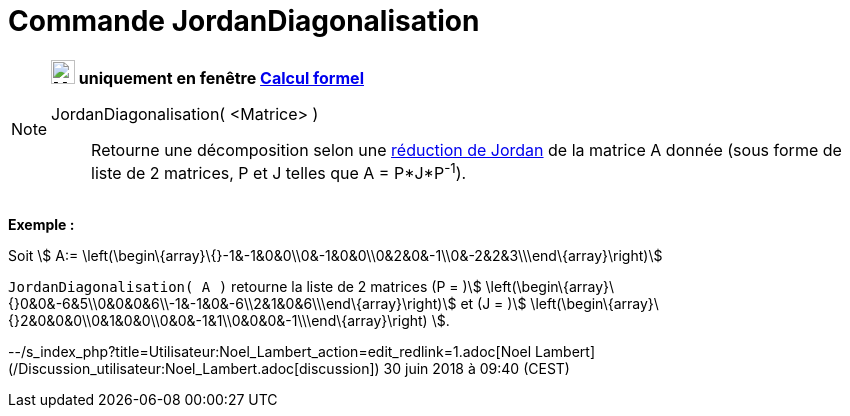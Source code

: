 = Commande JordanDiagonalisation
:page-en: commands/JordanDiagonalization
ifdef::env-github[:imagesdir: /fr/modules/ROOT/assets/images]

[NOTE]
====

*image:24px-Menu_view_cas.svg.png[Menu view cas.svg,width=24,height=24] uniquement en fenêtre
xref:/Calcul_formel.adoc[Calcul formel]*

JordanDiagonalisation( <Matrice> )::
  Retourne une décomposition selon une
  https://fr.wikiversity.org/wiki/R%C3%A9duction_des_endomorphismes/R%C3%A9ductions_de_Jordan_et_de_Dunford#R%C3%A9duction_de_Jordan[réduction
  de Jordan] de la matrice A donnée (sous forme de liste de 2 matrices, P et J telles que A = P*J*P^-1^).

[EXAMPLE]
====

*Exemple :*

Soit stem:[ A:= \left(\begin\{array}\{}-1&-1&0&0\\0&-1&0&0\\0&2&0&-1\\0&-2&2&3\\\end\{array}\right)]

`++JordanDiagonalisation( A )++` retourne la liste de 2 matrices (P = )stem:[
\left(\begin\{array}\{}0&0&-6&5\\0&0&0&6\\-1&-1&0&-6\\2&1&0&6\\\end\{array}\right)] et (J = )stem:[
\left(\begin\{array}\{}2&0&0&0\\0&1&0&0\\0&0&-1&1\\0&0&0&-1\\\end\{array}\right) ].

====

====

--/s_index_php?title=Utilisateur:Noel_Lambert_action=edit_redlink=1.adoc[Noel Lambert]
(/Discussion_utilisateur:Noel_Lambert.adoc[discussion]) 30 juin 2018 à 09:40 (CEST)
